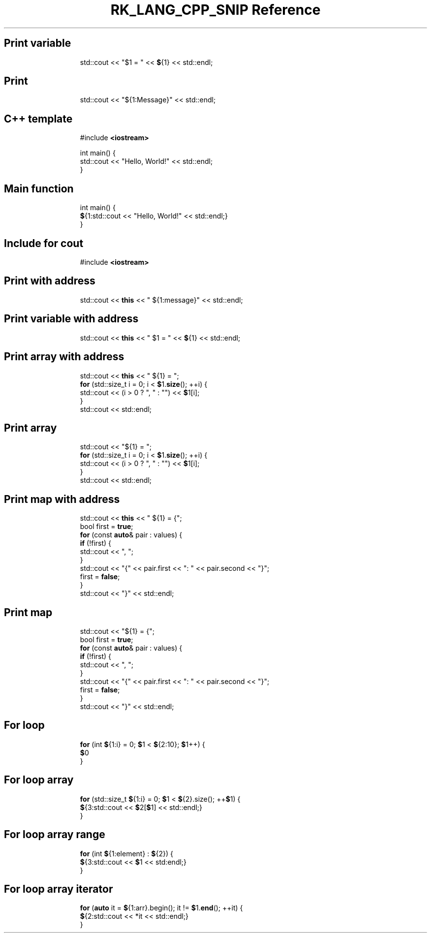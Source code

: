 .\" Automatically generated by Pandoc 3.6.3
.\"
.TH "RK_LANG_CPP_SNIP Reference" "" "" ""
.SH Print variable
.IP
.EX
std::cout << \[dq]$1 = \[dq] << \f[B]$\f[R]{1} << std::endl;
.EE
.SH Print
.IP
.EX
std::cout << \[dq]${1:Message}\[dq] << std::endl;
.EE
.SH C++ template
.IP
.EX
#include \f[B]<iostream>\f[R]

int main() {
  std::cout << \[dq]Hello, World!\[dq] << std::endl;
}
.EE
.SH Main function
.IP
.EX
int main() {
  \f[B]$\f[R]{1:std::cout << \[dq]Hello, World!\[dq] << std::endl;}
}
.EE
.SH Include for \f[CR]cout\f[R]
.IP
.EX
#include \f[B]<iostream>\f[R]
.EE
.SH Print with address
.IP
.EX
std::cout << \f[B]this\f[R] << \[dq] ${1:message}\[dq] << std::endl;
.EE
.SH Print variable with address
.IP
.EX
std::cout << \f[B]this\f[R] << \[dq] $1 = \[dq] << \f[B]$\f[R]{1} << std::endl;
.EE
.SH Print array with address
.IP
.EX
std::cout << \f[B]this\f[R] << \[dq] ${1} = \[dq];
\f[B]for\f[R] (std::size_t i = 0; i < \f[B]$\f[R]1.\f[B]size\f[R](); ++i) {
  std::cout << (i > 0 ? \[dq], \[dq] : \[dq]\[dq]) << \f[B]$\f[R]1[i];
}
std::cout << std::endl;
.EE
.SH Print array
.IP
.EX
std::cout << \[dq]${1} = \[dq];
\f[B]for\f[R] (std::size_t i = 0; i < \f[B]$\f[R]1.\f[B]size\f[R](); ++i) {
  std::cout << (i > 0 ? \[dq], \[dq] : \[dq]\[dq]) << \f[B]$\f[R]1[i];
}
std::cout << std::endl;
.EE
.SH Print map with address
.IP
.EX
std::cout << \f[B]this\f[R] << \[dq] ${1} = {\[dq];
bool first = \f[B]true\f[R];
\f[B]for\f[R] (const \f[B]auto\f[R]& pair : values) {
  \f[B]if\f[R] (!first) {
    std::cout << \[dq], \[dq];
  }
  std::cout << \[dq]{\[dq] << pair.first << \[dq]: \[dq] << pair.second << \[dq]}\[dq];
  first = \f[B]false\f[R];
}
std::cout << \[dq]}\[dq] << std::endl;
.EE
.SH Print map
.IP
.EX
std::cout << \[dq]${1} = {\[dq];
bool first = \f[B]true\f[R];
\f[B]for\f[R] (const \f[B]auto\f[R]& pair : values) {
  \f[B]if\f[R] (!first) {
    std::cout << \[dq], \[dq];
  }
  std::cout << \[dq]{\[dq] << pair.first << \[dq]: \[dq] << pair.second << \[dq]}\[dq];
  first = \f[B]false\f[R];
}
std::cout << \[dq]}\[dq] << std::endl;
.EE
.SH For loop
.IP
.EX
\f[B]for\f[R] (int \f[B]$\f[R]{1:i} = 0; \f[B]$\f[R]1 < \f[B]$\f[R]{2:10}; \f[B]$\f[R]1++) {
    \f[B]$\f[R]0
}
.EE
.SH For loop array
.IP
.EX
\f[B]for\f[R] (std::size_t \f[B]$\f[R]{1:i} = 0; \f[B]$\f[R]1 < \f[B]$\f[R]{2}.size(); ++\f[B]$\f[R]1) {
    \f[B]$\f[R]{3:std::cout << \f[B]$\f[R]2[\f[B]$\f[R]1] << std::endl;}
}
.EE
.SH For loop array range
.IP
.EX
\f[B]for\f[R] (int \f[B]$\f[R]{1:element} : \f[B]$\f[R]{2}) {
    \f[B]$\f[R]{3:std::cout << \f[B]$\f[R]1 << std:endl;}
}
.EE
.SH For loop array iterator
.IP
.EX
\f[B]for\f[R] (\f[B]auto\f[R] it = \f[B]$\f[R]{1:arr}.begin(); it != \f[B]$\f[R]1.\f[B]end\f[R](); ++it) {
    \f[B]$\f[R]{2:std::cout << *it << std::endl;}
}
.EE
